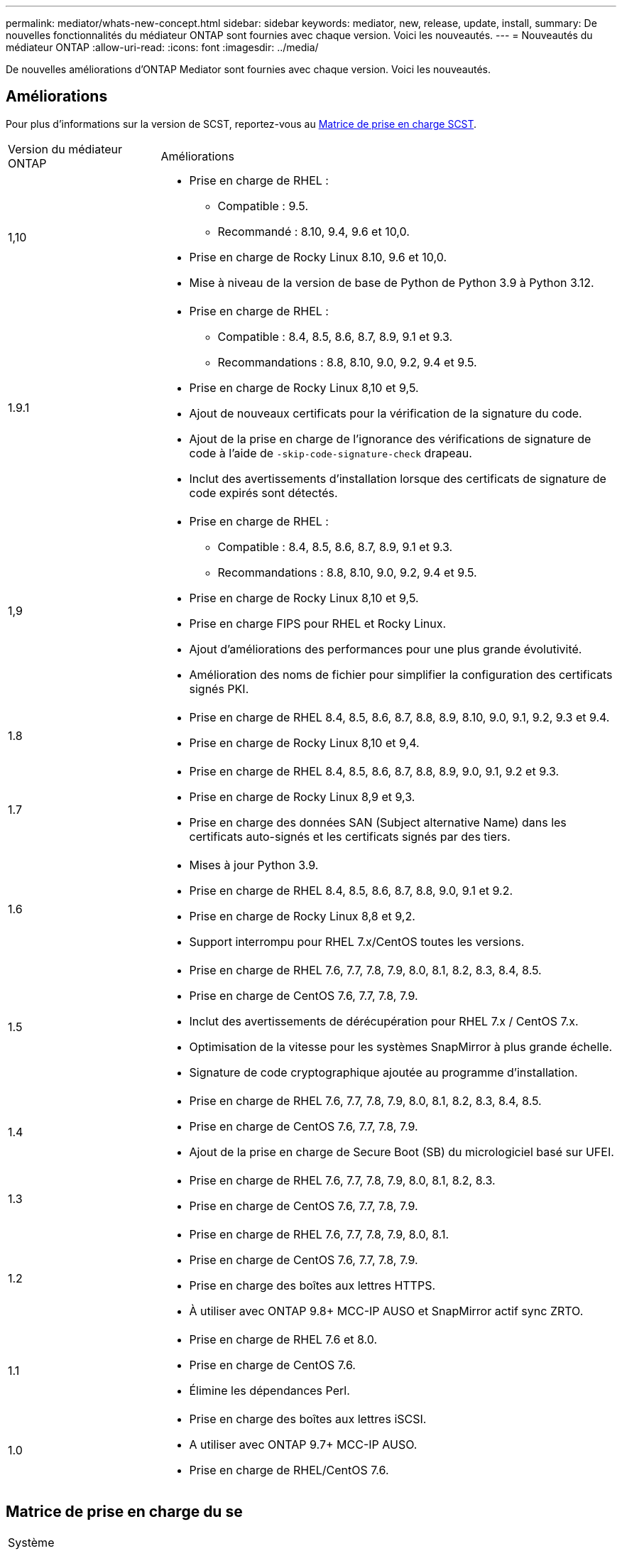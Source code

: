 ---
permalink: mediator/whats-new-concept.html 
sidebar: sidebar 
keywords: mediator, new, release, update, install, 
summary: De nouvelles fonctionnalités du médiateur ONTAP sont fournies avec chaque version.  Voici les nouveautés. 
---
= Nouveautés du médiateur ONTAP
:allow-uri-read: 
:icons: font
:imagesdir: ../media/


[role="lead"]
De nouvelles améliorations d’ONTAP Mediator sont fournies avec chaque version. Voici les nouveautés.



== Améliorations

Pour plus d'informations sur la version de SCST, reportez-vous au <<Matrice de prise en charge SCST>>.

[cols="25,75"]
|===


| Version du médiateur ONTAP | Améliorations 


 a| 
1,10
 a| 
* Prise en charge de RHEL :
+
** Compatible : 9.5.
** Recommandé : 8.10, 9.4, 9.6 et 10,0.


* Prise en charge de Rocky Linux 8.10, 9.6 et 10,0.
* Mise à niveau de la version de base de Python de Python 3.9 à Python 3.12.




 a| 
1.9.1
 a| 
* Prise en charge de RHEL :
+
** Compatible : 8.4, 8.5, 8.6, 8.7, 8.9, 9.1 et 9.3.
** Recommandations : 8.8, 8.10, 9.0, 9.2, 9.4 et 9.5.


* Prise en charge de Rocky Linux 8,10 et 9,5.
* Ajout de nouveaux certificats pour la vérification de la signature du code.
* Ajout de la prise en charge de l'ignorance des vérifications de signature de code à l'aide de  `-skip-code-signature-check` drapeau.
* Inclut des avertissements d'installation lorsque des certificats de signature de code expirés sont détectés.




 a| 
1,9
 a| 
* Prise en charge de RHEL :
+
** Compatible : 8.4, 8.5, 8.6, 8.7, 8.9, 9.1 et 9.3.
** Recommandations : 8.8, 8.10, 9.0, 9.2, 9.4 et 9.5.


* Prise en charge de Rocky Linux 8,10 et 9,5.
* Prise en charge FIPS pour RHEL et Rocky Linux.
* Ajout d'améliorations des performances pour une plus grande évolutivité.
* Amélioration des noms de fichier pour simplifier la configuration des certificats signés PKI.




 a| 
1.8
 a| 
* Prise en charge de RHEL 8.4, 8.5, 8.6, 8.7, 8.8, 8.9, 8.10, 9.0, 9.1, 9.2, 9.3 et 9.4.
* Prise en charge de Rocky Linux 8,10 et 9,4.




 a| 
1.7
 a| 
* Prise en charge de RHEL 8.4, 8.5, 8.6, 8.7, 8.8, 8.9, 9.0, 9.1, 9.2 et 9.3.
* Prise en charge de Rocky Linux 8,9 et 9,3.
* Prise en charge des données SAN (Subject alternative Name) dans les certificats auto-signés et les certificats signés par des tiers.




 a| 
1.6
 a| 
* Mises à jour Python 3.9.
* Prise en charge de RHEL 8.4, 8.5, 8.6, 8.7, 8.8, 9.0, 9.1 et 9.2.
* Prise en charge de Rocky Linux 8,8 et 9,2.
* Support interrompu pour RHEL 7.x/CentOS toutes les versions.




 a| 
1.5
 a| 
* Prise en charge de RHEL 7.6, 7.7, 7.8, 7.9, 8.0, 8.1, 8.2, 8.3, 8.4, 8.5.
* Prise en charge de CentOS 7.6, 7.7, 7.8, 7.9.
* Inclut des avertissements de dérécupération pour RHEL 7.x / CentOS 7.x.
* Optimisation de la vitesse pour les systèmes SnapMirror à plus grande échelle.
* Signature de code cryptographique ajoutée au programme d'installation.




 a| 
1.4
 a| 
* Prise en charge de RHEL 7.6, 7.7, 7.8, 7.9, 8.0, 8.1, 8.2, 8.3, 8.4, 8.5.
* Prise en charge de CentOS 7.6, 7.7, 7.8, 7.9.
* Ajout de la prise en charge de Secure Boot (SB) du micrologiciel basé sur UFEI.




 a| 
1.3
 a| 
* Prise en charge de RHEL 7.6, 7.7, 7.8, 7.9, 8.0, 8.1, 8.2, 8.3.
* Prise en charge de CentOS 7.6, 7.7, 7.8, 7.9.




 a| 
1.2
 a| 
* Prise en charge de RHEL 7.6, 7.7, 7.8, 7.9, 8.0, 8.1.
* Prise en charge de CentOS 7.6, 7.7, 7.8, 7.9.
* Prise en charge des boîtes aux lettres HTTPS.
* À utiliser avec ONTAP 9.8+ MCC-IP AUSO et SnapMirror actif sync ZRTO.




 a| 
1.1
 a| 
* Prise en charge de RHEL 7.6 et 8.0.
* Prise en charge de CentOS 7.6.
* Élimine les dépendances Perl.




 a| 
1.0
 a| 
* Prise en charge des boîtes aux lettres iSCSI.
* A utiliser avec ONTAP 9.7+ MCC-IP AUSO.
* Prise en charge de RHEL/CentOS 7.6.


|===


== Matrice de prise en charge du se

|===


| Système d'exploitation pour le médiateur ONTAP | 1,10 | 1.9.1 | 1,9 | 1.8 | 1.7 | 1.6 | 1.5 | 1.4 | 1.3 | 1.2 | 1.1 | 1.0 


 a| 
7.6
 a| 
Obsolète
 a| 
Obsolète
 a| 
Obsolète
 a| 
Obsolète
 a| 
Obsolète
 a| 
Obsolète
 a| 
Oui.
 a| 
Oui.
 a| 
Oui.
 a| 
Oui.
 a| 
Oui.
 a| 
Oui (RHEL uniquement)



 a| 
7.7
 a| 
Obsolète
 a| 
Obsolète
 a| 
Obsolète
 a| 
Obsolète
 a| 
Obsolète
 a| 
Obsolète
 a| 
Oui.
 a| 
Oui.
 a| 
Oui.
 a| 
Oui.
 a| 
Non
 a| 
Non



 a| 
7.8
 a| 
Obsolète
 a| 
Obsolète
 a| 
Obsolète
 a| 
Obsolète
 a| 
Obsolète
 a| 
Obsolète
 a| 
Oui.
 a| 
Oui.
 a| 
Oui.
 a| 
Oui.
 a| 
Non
 a| 
Non



 a| 
7.9
 a| 
Obsolète
 a| 
Obsolète
 a| 
Obsolète
 a| 
Obsolète
 a| 
Obsolète
 a| 
Obsolète
 a| 
Oui.
 a| 
Oui.
 a| 
Oui.
 a| 
Compatible
 a| 
Non
 a| 
Non



 a| 
RHEL 8.0
 a| 
Obsolète
 a| 
Obsolète
 a| 
Obsolète
 a| 
Obsolète
 a| 
Obsolète
 a| 
Obsolète
 a| 
Oui.
 a| 
Oui.
 a| 
Oui.
 a| 
Oui.
 a| 
Oui.
 a| 
Non



 a| 
RHEL 8.1
 a| 
Obsolète
 a| 
Obsolète
 a| 
Obsolète
 a| 
Obsolète
 a| 
Obsolète
 a| 
Obsolète
 a| 
Oui.
 a| 
Oui.
 a| 
Oui.
 a| 
Oui.
 a| 
Non
 a| 
Non



 a| 
RHEL 8.2
 a| 
Obsolète
 a| 
Obsolète
 a| 
Obsolète
 a| 
Obsolète
 a| 
Obsolète
 a| 
Obsolète
 a| 
Oui.
 a| 
Oui.
 a| 
Oui.
 a| 
Non
 a| 
Non
 a| 
Non



 a| 
RHEL 8.3
 a| 
Obsolète
 a| 
Obsolète
 a| 
Obsolète
 a| 
Obsolète
 a| 
Obsolète
 a| 
Obsolète
 a| 
Oui.
 a| 
Oui.
 a| 
Oui.
 a| 
Non
 a| 
Non
 a| 
Non



 a| 
RHEL 8.4
 a| 
Non
 a| 
Compatible
 a| 
Compatible
 a| 
Oui.
 a| 
Oui.
 a| 
Oui.
 a| 
Oui.
 a| 
Oui.
 a| 
Non
 a| 
Non
 a| 
Non
 a| 
Non



 a| 
RHEL 8.5
 a| 
Non
 a| 
Compatible
 a| 
Compatible
 a| 
Oui.
 a| 
Oui.
 a| 
Oui.
 a| 
Oui.
 a| 
Oui.
 a| 
Non
 a| 
Non
 a| 
Non
 a| 
Non



 a| 
RHEL 8.6
 a| 
Non
 a| 
Compatible
 a| 
Compatible
 a| 
Oui.
 a| 
Oui.
 a| 
Oui.
 a| 
Non
 a| 
Non
 a| 
Non
 a| 
Non
 a| 
Non
 a| 
Non



 a| 
RHEL 8.7
 a| 
Non
 a| 
Compatible
 a| 
Compatible
 a| 
Oui.
 a| 
Oui.
 a| 
Oui.
 a| 
Non
 a| 
Non
 a| 
Non
 a| 
Non
 a| 
Non
 a| 
Non



 a| 
RHEL 8.8
 a| 
Non
 a| 
Oui.
 a| 
Oui.
 a| 
Oui.
 a| 
Oui.
 a| 
Oui.
 a| 
Non
 a| 
Non
 a| 
Non
 a| 
Non
 a| 
Non
 a| 
Non



 a| 
RHEL 8.9
 a| 
Non
 a| 
Compatible
 a| 
Compatible
 a| 
Oui.
 a| 
Oui.
 a| 
Non
 a| 
Non
 a| 
Non
 a| 
Non
 a| 
Non
 a| 
Non
 a| 
Non



 a| 
RHEL 8.10
 a| 
Oui.
 a| 
Oui.
 a| 
Oui.
 a| 
Oui.
 a| 
Non
 a| 
Non
 a| 
Non
 a| 
Non
 a| 
Non
 a| 
Non
 a| 
Non
 a| 
Non



 a| 
RHEL 9.0
 a| 
Non
 a| 
Oui.
 a| 
Oui.
 a| 
Oui.
 a| 
Oui.
 a| 
Oui.
 a| 
Non
 a| 
Non
 a| 
Non
 a| 
Non
 a| 
Non
 a| 
Non



 a| 
RHEL 9.1
 a| 
Non
 a| 
Compatible
 a| 
Compatible
 a| 
Oui.
 a| 
Oui.
 a| 
Oui.
 a| 
Non
 a| 
Non
 a| 
Non
 a| 
Non
 a| 
Non
 a| 
Non



 a| 
RHEL 9.2
 a| 
Non
 a| 
Oui.
 a| 
Oui.
 a| 
Oui.
 a| 
Oui.
 a| 
Oui.
 a| 
Non
 a| 
Non
 a| 
Non
 a| 
Non
 a| 
Non
 a| 
Non



 a| 
RHEL 9.3
 a| 
Non
 a| 
Compatible
 a| 
Compatible
 a| 
Oui.
 a| 
Oui.
 a| 
Non
 a| 
Non
 a| 
Non
 a| 
Non
 a| 
Non
 a| 
Non
 a| 
Non



 a| 
RHEL 9.4
 a| 
Oui.
 a| 
Oui.
 a| 
Oui.
 a| 
Oui.
 a| 
Non
 a| 
Non
 a| 
Non
 a| 
Non
 a| 
Non
 a| 
Non
 a| 
Non
 a| 
Non



 a| 
RHEL 9,5
 a| 
Compatible
 a| 
Oui.
 a| 
Oui.
 a| 
Non
 a| 
Non
 a| 
Non
 a| 
Non
 a| 
Non
 a| 
Non
 a| 
Non
 a| 
Non
 a| 
Non



 a| 
RHEL 9.6
 a| 
Oui.
 a| 
Oui.
 a| 
Non
 a| 
Non
 a| 
Non
 a| 
Non
 a| 
Non
 a| 
Non
 a| 
Non
 a| 
Non
 a| 
Non
 a| 
Non



 a| 
RHEL 10.0
 a| 
Oui.
 a| 
Oui.
 a| 
Non
 a| 
Non
 a| 
Non
 a| 
Non
 a| 
Non
 a| 
Non
 a| 
Non
 a| 
Non
 a| 
Non
 a| 
Non



 a| 
CentOS 8 et flux
 a| 
Non
 a| 
Non
 a| 
Non
 a| 
Non
 a| 
Non
 a| 
Non
 a| 
Non
 a| 
Non
 a| 
Non
 a| 
S/O
 a| 
S/O
 a| 
S/O



 a| 
Rocky Linux 8
 a| 
Oui.
 a| 
Oui.
 a| 
Oui.
 a| 
Oui.
 a| 
Oui.
 a| 
Oui.
 a| 
S/O
 a| 
S/O
 a| 
S/O
 a| 
S/O
 a| 
S/O
 a| 
S/O



 a| 
Rocky Linux 9
 a| 
Oui.
 a| 
Oui.
 a| 
Oui.
 a| 
Oui.
 a| 
Oui.
 a| 
Oui.
 a| 
S/O
 a| 
S/O
 a| 
S/O
 a| 
S/O
 a| 
S/O
 a| 
S/O



 a| 
Rocky Linux 10,0
 a| 
Oui.
 a| 
Non
 a| 
Non
 a| 
Non
 a| 
Non
 a| 
Non
 a| 
Non
 a| 
Non
 a| 
Non
 a| 
Non
 a| 
Non
 a| 
Non



 a| 
Oracle Linux 9
 a| 
Non
 a| 
Non
 a| 
Non
 a| 
Non
 a| 
Non
 a| 
Non
 a| 
Non
 a| 
Non
 a| 
Non
 a| 
Non
 a| 
Non
 a| 
Non



 a| 
Oracle Linux 10
 a| 
Non
 a| 
Non
 a| 
Non
 a| 
Non
 a| 
Non
 a| 
Non
 a| 
Non
 a| 
Non
 a| 
Non
 a| 
Non
 a| 
Non
 a| 
Non

|===
* Sauf mention contraire, le système d'exploitation fait référence aux versions RedHat et CentOS.
* « Oui » signifie que le système d'exploitation est recommandé pour l'installation de ONTAP Mediator et qu'il est entièrement compatible et pris en charge.
* « Non » signifie que le système d'exploitation et le médiateur ONTAP ne sont pas compatibles.
* « Compatible » signifie que RHEL ne prend plus en charge cette version mais que ONTAP Mediator peut toujours être installé.
* CentOS 8 a été retiré pour toutes les versions en raison de sa ramification. CentOS Stream a été considéré comme un OS cible de production non approprié. Aucun support n'est planifié.
* ONTAP Mediator 1.5 était la dernière version prise en charge pour les systèmes d'exploitation de succursale RHEL 7.x.
* ONTAP Mediator 1.6 ajoute la prise en charge de Rocky Linux 8 et 9.




== Matrice de prise en charge SCST

Le tableau suivant indique la version SCST prise en charge pour chaque version du Mediator ONTAP.

[cols="2*"]
|===
| Version du médiateur ONTAP | Version SCST prise en charge 


| Médiateur ONTAP 1.10 | scst-3.9.tar.gz 


| Médiateur ONTAP 1.9.1 | scst-3.8.0.tar.bz2 


| Médiateur ONTAP 1.9 | scst-3.8.0.tar.bz2 


| Médiateur ONTAP 1.8 | scst-3.8.0.tar.bz2 


| Médiateur ONTAP 1.7 | scst-3.7.0.tar.bz2 


| Médiateur ONTAP 1.6 | scst-3.7.0.tar.bz2 


| Médiateur ONTAP 1.5 | scst-3.6.0.tar.bz2 


| Médiateur ONTAP 1.4 | scst-3.6.0.tar.bz2 


| Médiateur ONTAP 1.3 | scst-3.5.0.tar.bz2 


| Médiateur ONTAP 1.2 | scst-3.4.0.tar.bz2 


| Médiateur ONTAP 1.1 | scst-3.4.0.tar.bz2 


| Médiateur ONTAP 1.0 | scst-3.3.0.tar.bz2 
|===